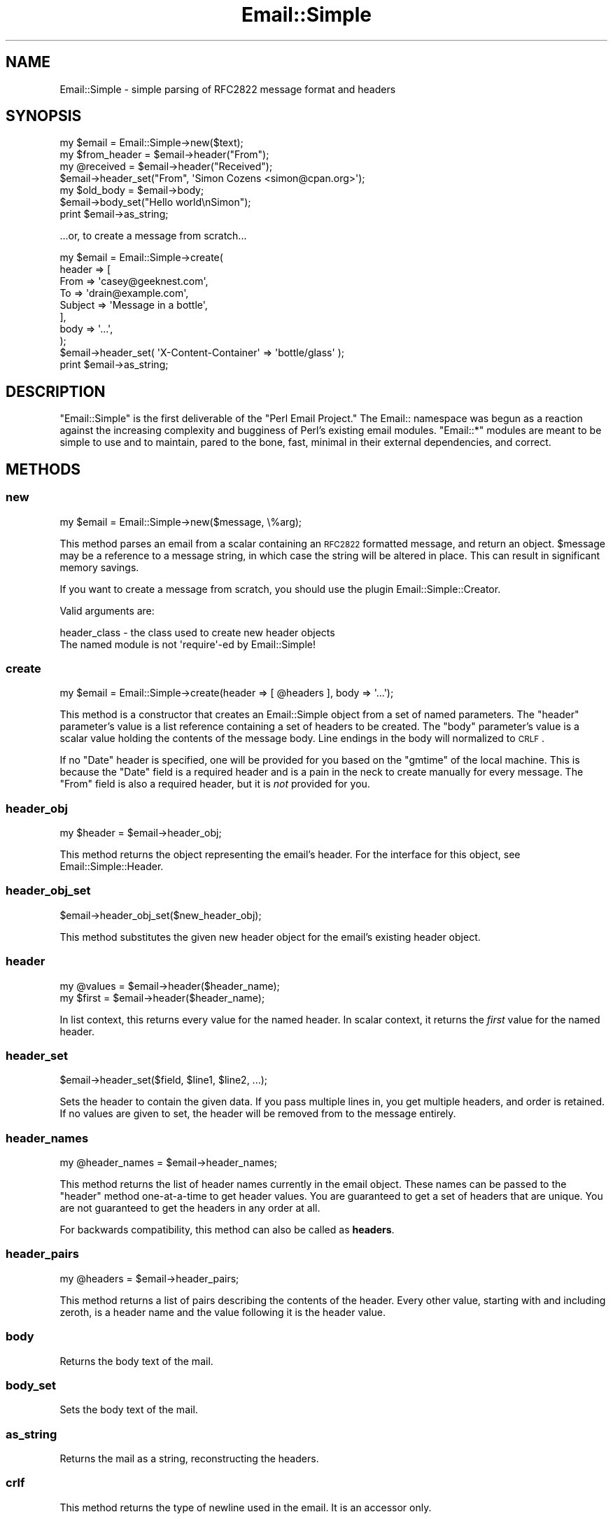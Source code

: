 .\" Automatically generated by Pod::Man 2.23 (Pod::Simple 3.14)
.\"
.\" Standard preamble:
.\" ========================================================================
.de Sp \" Vertical space (when we can't use .PP)
.if t .sp .5v
.if n .sp
..
.de Vb \" Begin verbatim text
.ft CW
.nf
.ne \\$1
..
.de Ve \" End verbatim text
.ft R
.fi
..
.\" Set up some character translations and predefined strings.  \*(-- will
.\" give an unbreakable dash, \*(PI will give pi, \*(L" will give a left
.\" double quote, and \*(R" will give a right double quote.  \*(C+ will
.\" give a nicer C++.  Capital omega is used to do unbreakable dashes and
.\" therefore won't be available.  \*(C` and \*(C' expand to `' in nroff,
.\" nothing in troff, for use with C<>.
.tr \(*W-
.ds C+ C\v'-.1v'\h'-1p'\s-2+\h'-1p'+\s0\v'.1v'\h'-1p'
.ie n \{\
.    ds -- \(*W-
.    ds PI pi
.    if (\n(.H=4u)&(1m=24u) .ds -- \(*W\h'-12u'\(*W\h'-12u'-\" diablo 10 pitch
.    if (\n(.H=4u)&(1m=20u) .ds -- \(*W\h'-12u'\(*W\h'-8u'-\"  diablo 12 pitch
.    ds L" ""
.    ds R" ""
.    ds C` ""
.    ds C' ""
'br\}
.el\{\
.    ds -- \|\(em\|
.    ds PI \(*p
.    ds L" ``
.    ds R" ''
'br\}
.\"
.\" Escape single quotes in literal strings from groff's Unicode transform.
.ie \n(.g .ds Aq \(aq
.el       .ds Aq '
.\"
.\" If the F register is turned on, we'll generate index entries on stderr for
.\" titles (.TH), headers (.SH), subsections (.SS), items (.Ip), and index
.\" entries marked with X<> in POD.  Of course, you'll have to process the
.\" output yourself in some meaningful fashion.
.ie \nF \{\
.    de IX
.    tm Index:\\$1\t\\n%\t"\\$2"
..
.    nr % 0
.    rr F
.\}
.el \{\
.    de IX
..
.\}
.\"
.\" Accent mark definitions (@(#)ms.acc 1.5 88/02/08 SMI; from UCB 4.2).
.\" Fear.  Run.  Save yourself.  No user-serviceable parts.
.    \" fudge factors for nroff and troff
.if n \{\
.    ds #H 0
.    ds #V .8m
.    ds #F .3m
.    ds #[ \f1
.    ds #] \fP
.\}
.if t \{\
.    ds #H ((1u-(\\\\n(.fu%2u))*.13m)
.    ds #V .6m
.    ds #F 0
.    ds #[ \&
.    ds #] \&
.\}
.    \" simple accents for nroff and troff
.if n \{\
.    ds ' \&
.    ds ` \&
.    ds ^ \&
.    ds , \&
.    ds ~ ~
.    ds /
.\}
.if t \{\
.    ds ' \\k:\h'-(\\n(.wu*8/10-\*(#H)'\'\h"|\\n:u"
.    ds ` \\k:\h'-(\\n(.wu*8/10-\*(#H)'\`\h'|\\n:u'
.    ds ^ \\k:\h'-(\\n(.wu*10/11-\*(#H)'^\h'|\\n:u'
.    ds , \\k:\h'-(\\n(.wu*8/10)',\h'|\\n:u'
.    ds ~ \\k:\h'-(\\n(.wu-\*(#H-.1m)'~\h'|\\n:u'
.    ds / \\k:\h'-(\\n(.wu*8/10-\*(#H)'\z\(sl\h'|\\n:u'
.\}
.    \" troff and (daisy-wheel) nroff accents
.ds : \\k:\h'-(\\n(.wu*8/10-\*(#H+.1m+\*(#F)'\v'-\*(#V'\z.\h'.2m+\*(#F'.\h'|\\n:u'\v'\*(#V'
.ds 8 \h'\*(#H'\(*b\h'-\*(#H'
.ds o \\k:\h'-(\\n(.wu+\w'\(de'u-\*(#H)/2u'\v'-.3n'\*(#[\z\(de\v'.3n'\h'|\\n:u'\*(#]
.ds d- \h'\*(#H'\(pd\h'-\w'~'u'\v'-.25m'\f2\(hy\fP\v'.25m'\h'-\*(#H'
.ds D- D\\k:\h'-\w'D'u'\v'-.11m'\z\(hy\v'.11m'\h'|\\n:u'
.ds th \*(#[\v'.3m'\s+1I\s-1\v'-.3m'\h'-(\w'I'u*2/3)'\s-1o\s+1\*(#]
.ds Th \*(#[\s+2I\s-2\h'-\w'I'u*3/5'\v'-.3m'o\v'.3m'\*(#]
.ds ae a\h'-(\w'a'u*4/10)'e
.ds Ae A\h'-(\w'A'u*4/10)'E
.    \" corrections for vroff
.if v .ds ~ \\k:\h'-(\\n(.wu*9/10-\*(#H)'\s-2\u~\d\s+2\h'|\\n:u'
.if v .ds ^ \\k:\h'-(\\n(.wu*10/11-\*(#H)'\v'-.4m'^\v'.4m'\h'|\\n:u'
.    \" for low resolution devices (crt and lpr)
.if \n(.H>23 .if \n(.V>19 \
\{\
.    ds : e
.    ds 8 ss
.    ds o a
.    ds d- d\h'-1'\(ga
.    ds D- D\h'-1'\(hy
.    ds th \o'bp'
.    ds Th \o'LP'
.    ds ae ae
.    ds Ae AE
.\}
.rm #[ #] #H #V #F C
.\" ========================================================================
.\"
.IX Title "Email::Simple 3"
.TH Email::Simple 3 "2009-11-03" "perl v5.12.1" "User Contributed Perl Documentation"
.\" For nroff, turn off justification.  Always turn off hyphenation; it makes
.\" way too many mistakes in technical documents.
.if n .ad l
.nh
.SH "NAME"
Email::Simple \- simple parsing of RFC2822 message format and headers
.SH "SYNOPSIS"
.IX Header "SYNOPSIS"
.Vb 1
\&  my $email = Email::Simple\->new($text);
\&
\&  my $from_header = $email\->header("From");
\&  my @received = $email\->header("Received");
\&
\&  $email\->header_set("From", \*(AqSimon Cozens <simon@cpan.org>\*(Aq);
\&
\&  my $old_body = $email\->body;
\&  $email\->body_set("Hello world\enSimon");
\&
\&  print $email\->as_string;
.Ve
.PP
\&...or, to create a message from scratch...
.PP
.Vb 8
\&  my $email = Email::Simple\->create(
\&      header => [
\&        From    => \*(Aqcasey@geeknest.com\*(Aq,
\&        To      => \*(Aqdrain@example.com\*(Aq,
\&        Subject => \*(AqMessage in a bottle\*(Aq,
\&      ],
\&      body => \*(Aq...\*(Aq,
\&  );
\&  
\&  $email\->header_set( \*(AqX\-Content\-Container\*(Aq => \*(Aqbottle/glass\*(Aq );
\&  
\&  print $email\->as_string;
.Ve
.SH "DESCRIPTION"
.IX Header "DESCRIPTION"
\&\f(CW\*(C`Email::Simple\*(C'\fR is the first deliverable of the \*(L"Perl Email Project.\*(R"  The
Email:: namespace was begun as a reaction against the increasing complexity and
bugginess of Perl's existing email modules.  \f(CW\*(C`Email::*\*(C'\fR modules are meant to
be simple to use and to maintain, pared to the bone, fast, minimal in their
external dependencies, and correct.
.SH "METHODS"
.IX Header "METHODS"
.SS "new"
.IX Subsection "new"
.Vb 1
\&  my $email = Email::Simple\->new($message, \e%arg);
.Ve
.PP
This method parses an email from a scalar containing an \s-1RFC2822\s0 formatted
message, and return an object.  \f(CW$message\fR may be a reference to a message
string, in which case the string will be altered in place.  This can result in
significant memory savings.
.PP
If you want to create a message from scratch, you should use the plugin
Email::Simple::Creator.
.PP
Valid arguments are:
.PP
.Vb 2
\&  header_class \- the class used to create new header objects
\&                 The named module is not \*(Aqrequire\*(Aq\-ed by Email::Simple!
.Ve
.SS "create"
.IX Subsection "create"
.Vb 1
\&  my $email = Email::Simple\->create(header => [ @headers ], body => \*(Aq...\*(Aq);
.Ve
.PP
This method is a constructor that creates an Email::Simple object
from a set of named parameters. The \f(CW\*(C`header\*(C'\fR parameter's value is a
list reference containing a set of headers to be created. The \f(CW\*(C`body\*(C'\fR
parameter's value is a scalar value holding the contents of the message
body.  Line endings in the body will normalized to \s-1CRLF\s0.
.PP
If no \f(CW\*(C`Date\*(C'\fR header is specified, one will be provided for you based on the
\&\f(CW\*(C`gmtime\*(C'\fR of the local machine. This is because the \f(CW\*(C`Date\*(C'\fR field is a required
header and is a pain in the neck to create manually for every message. The
\&\f(CW\*(C`From\*(C'\fR field is also a required header, but it is \fInot\fR provided for you.
.SS "header_obj"
.IX Subsection "header_obj"
.Vb 1
\&  my $header = $email\->header_obj;
.Ve
.PP
This method returns the object representing the email's header.  For the
interface for this object, see Email::Simple::Header.
.SS "header_obj_set"
.IX Subsection "header_obj_set"
.Vb 1
\&  $email\->header_obj_set($new_header_obj);
.Ve
.PP
This method substitutes the given new header object for the email's existing
header object.
.SS "header"
.IX Subsection "header"
.Vb 2
\&  my @values = $email\->header($header_name);
\&  my $first  = $email\->header($header_name);
.Ve
.PP
In list context, this returns every value for the named header.  In scalar
context, it returns the \fIfirst\fR value for the named header.
.SS "header_set"
.IX Subsection "header_set"
.Vb 1
\&    $email\->header_set($field, $line1, $line2, ...);
.Ve
.PP
Sets the header to contain the given data. If you pass multiple lines
in, you get multiple headers, and order is retained.  If no values are given to
set, the header will be removed from to the message entirely.
.SS "header_names"
.IX Subsection "header_names"
.Vb 1
\&    my @header_names = $email\->header_names;
.Ve
.PP
This method returns the list of header names currently in the email object.
These names can be passed to the \f(CW\*(C`header\*(C'\fR method one-at-a-time to get header
values. You are guaranteed to get a set of headers that are unique. You are not
guaranteed to get the headers in any order at all.
.PP
For backwards compatibility, this method can also be called as \fBheaders\fR.
.SS "header_pairs"
.IX Subsection "header_pairs"
.Vb 1
\&  my @headers = $email\->header_pairs;
.Ve
.PP
This method returns a list of pairs describing the contents of the header.
Every other value, starting with and including zeroth, is a header name and the
value following it is the header value.
.SS "body"
.IX Subsection "body"
Returns the body text of the mail.
.SS "body_set"
.IX Subsection "body_set"
Sets the body text of the mail.
.SS "as_string"
.IX Subsection "as_string"
Returns the mail as a string, reconstructing the headers.
.SS "crlf"
.IX Subsection "crlf"
This method returns the type of newline used in the email.  It is an accessor
only.
.SS "default_header_class"
.IX Subsection "default_header_class"
This returns the class used, by default, for header objects, and is provided
for subclassing.  The default default is Email::Simple::Header.
.SH "CAVEATS"
.IX Header "CAVEATS"
Email::Simple handles only \s-1RFC2822\s0 formatted messages.  This means you cannot
expect it to cope well as the only parser between you and the outside world,
say for example when writing a mail filter for invocation from a .forward file
(for this we recommend you use Email::Filter anyway).  For more information
on this issue please consult \s-1RT\s0 issue 2478,
<http://rt.cpan.org/NoAuth/Bug.html?id=2478>.
.SH "PERL EMAIL PROJECT"
.IX Header "PERL EMAIL PROJECT"
This module is maintained by the Perl Email Project
.PP
<http://emailproject.perl.org/wiki/Email::Simple>
.SH "AUTHORS"
.IX Header "AUTHORS"
Simon Cozens originally wrote Email::Simple in 2003.  Casey West took over
maintenance in 2004, and Ricardo \s-1SIGNES\s0 took over maintenance in 2006.
.SH "COPYRIGHT AND LICENSE"
.IX Header "COPYRIGHT AND LICENSE"
Copyright 2004 by Casey West
.PP
Copyright 2003 by Simon Cozens
.PP
This library is free software; you can redistribute it and/or modify
it under the same terms as Perl itself.
